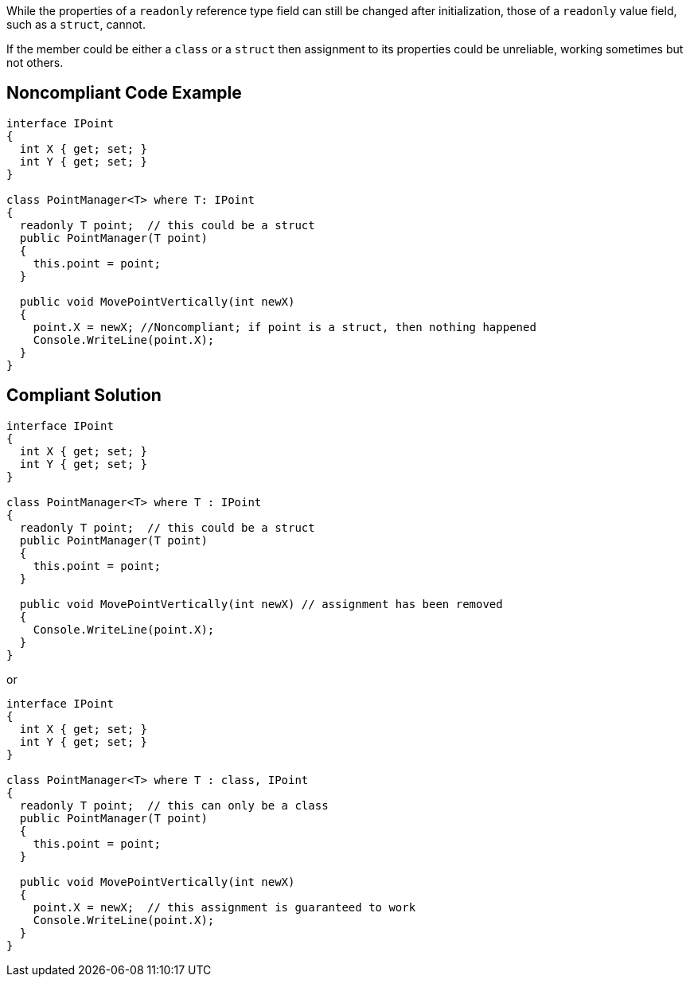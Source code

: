 While the properties of a ``++readonly++`` reference type field can still be changed after initialization, those of a ``++readonly++`` value field, such as a ``++struct++``, cannot. 


If the member could be either a ``++class++`` or a ``++struct++`` then assignment to its properties could be unreliable, working sometimes but not others.

== Noncompliant Code Example

----
interface IPoint
{
  int X { get; set; }
  int Y { get; set; }
}

class PointManager<T> where T: IPoint 
{
  readonly T point;  // this could be a struct
  public PointManager(T point)
  {
    this.point = point;
  }

  public void MovePointVertically(int newX)
  {
    point.X = newX; //Noncompliant; if point is a struct, then nothing happened
    Console.WriteLine(point.X);
  }
}
----

== Compliant Solution

----
interface IPoint
{
  int X { get; set; }
  int Y { get; set; }
}

class PointManager<T> where T : IPoint 
{
  readonly T point;  // this could be a struct
  public PointManager(T point)
  {
    this.point = point;
  }

  public void MovePointVertically(int newX) // assignment has been removed
  {
    Console.WriteLine(point.X);
  }
}
----

or


----
interface IPoint
{
  int X { get; set; }
  int Y { get; set; }
}

class PointManager<T> where T : class, IPoint 
{
  readonly T point;  // this can only be a class
  public PointManager(T point)
  {
    this.point = point;
  }

  public void MovePointVertically(int newX)
  {
    point.X = newX;  // this assignment is guaranteed to work
    Console.WriteLine(point.X);
  }
}
----
